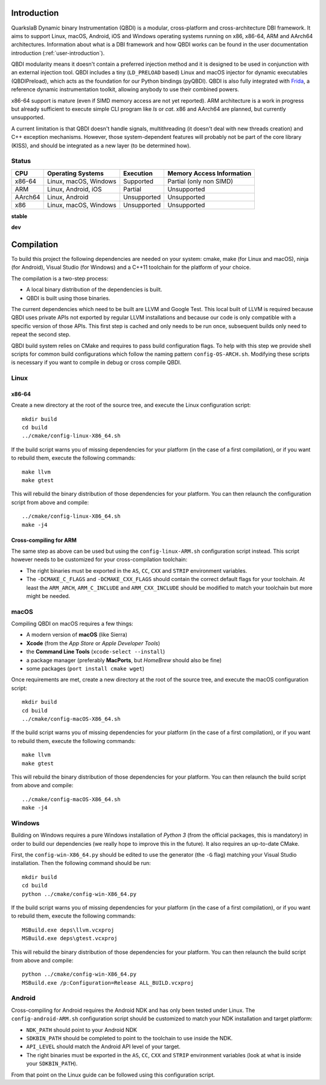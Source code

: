 Introduction
============
.. intro

QuarkslaB Dynamic binary Instrumentation (QBDI) is a modular, cross-platform and cross-architecture 
DBI framework. It aims to support Linux, macOS, Android, iOS and Windows operating systems running on 
x86, x86-64, ARM and AArch64 architectures. Information about what is a DBI framework and how QBDI 
works can be found in the user documentation introduction (:ref:`user-introduction`).

QBDI modularity means it doesn't contain a preferred injection method and it is designed to be
used in conjunction with an external injection tool. QBDI includes a tiny (``LD_PRELOAD`` based)
Linux and macOS injector for dynamic executables (QBDIPreload), which acts as the foundation for our
Python bindings (pyQBDI).
QBDI is also fully integrated with `Frida <https://frida.re>`_, a reference dynamic instrumentation toolkit,
allowing anybody to use their combined powers.

x86-64 support is mature (even if SIMD memory access are not yet reported). ARM architecture is
a work in progress but already sufficient to execute simple CLI program like *ls* or *cat*.
x86 and AArch64 are planned, but currently unsupported.

A current limitation is that QBDI doesn't handle signals, multithreading (it doesn't deal with new
threads creation) and C++ exception mechanisms.
However, those system-dependent features will probably not be part of the core library (KISS),
and should be integrated as a new layer (to be determined how).

Status
------

.. role:: green
.. role:: yellow
.. role:: orange
.. role:: red

=======   =====================   ======================   =================================
CPU       Operating Systems       Execution                Memory Access Information
=======   =====================   ======================   =================================
x86-64    Linux, macOS, Windows   :green:`Supported`       :yellow:`Partial (only non SIMD)`
ARM       Linux, Android, iOS     :yellow:`Partial`        :red:`Unsupported`
AArch64   Linux, Android          :red:`Unsupported`       :red:`Unsupported`
x86       Linux, macOS, Windows   :red:`Unsupported`       :red:`Unsupported`
=======   =====================   ======================   =================================

**stable**

.. image:: https://travis-ci.com/QBDI/QBDI.svg?branch=master
    :target: https://travis-ci.com/QBDI/QBDI

.. image:: https://ci.appveyor.com/api/projects/status/s2qvpu8k8yiau647/branch/master?svg=true
    :target: https://ci.appveyor.com/project/QBDI/qbdi/branch/master

**dev**

.. image:: https://travis-ci.com/QBDI/QBDI.svg?branch=dev-next
    :target: https://travis-ci.com/QBDI/QBDI/branches

.. image:: https://ci.appveyor.com/api/projects/status/s2qvpu8k8yiau647/branch/dev-next?svg=true
    :target: https://ci.appveyor.com/project/QBDI/qbdi/branch/dev-next

.. intro-end

Compilation
===========
.. compil

To build this project the following dependencies are needed on your system: cmake, make (for Linux
and macOS), ninja (for Android), Visual Studio (for Windows) and a C++11 toolchain for the platform of
your choice.

The compilation is a two-step process:

* A local binary distribution of the dependencies is built.
* QBDI is built using those binaries.

The current dependencies which need to be built are LLVM and Google Test. This local built of 
LLVM is required because QBDI uses private APIs not exported by regular LLVM installations and 
because our code is only compatible with a specific version of those APIs. This first step is 
cached and only needs to be run once, subsequent builds only need to repeat the second step.

QBDI build system relies on CMake and requires to pass build configuration flags. To help with 
this step we provide shell scripts for common build configurations which follow the naming pattern 
``config-OS-ARCH.sh``. Modifying these scripts is necessary if you want to compile in debug or 
cross compile QBDI.

Linux
-----

x86-64
^^^^^^

Create a new directory at the root of the source tree, and execute the Linux configuration script::

    mkdir build
    cd build
    ../cmake/config-linux-X86_64.sh

If the build script warns you of missing dependencies for your platform (in the case of a first 
compilation), or if you want to rebuild them, execute the following commands::

    make llvm
    make gtest

This will rebuild the binary distribution of those dependencies for your platform. You can
then relaunch the configuration script from above and compile::

    ../cmake/config-linux-X86_64.sh
    make -j4

Cross-compiling for ARM
^^^^^^^^^^^^^^^^^^^^^^^

The same step as above can be used but using the ``config-linux-ARM.sh`` configuration script 
instead. This script however needs to be customized for your cross-compilation toolchain:

* The right binaries must be exported in the ``AS``, ``CC``, ``CXX`` and ``STRIP`` environment 
  variables.
* The ``-DCMAKE_C_FLAGS`` and ``-DCMAKE_CXX_FLAGS`` should contain the correct default flags for 
  your toolchain. At least the ``ARM_ARCH``, ``ARM_C_INCLUDE`` and ``ARM_CXX_INCLUDE`` should be 
  modified to match your toolchain but more might be needed.

macOS
-----

Compiling QBDI on macOS requires a few things:

* A modern version of **macOS** (like Sierra)
* **Xcode** (from the *App Store* or *Apple Developer Tools*)
* the **Command Line Tools** (``xcode-select --install``)
* a package manager (preferably **MacPorts**, but *HomeBrew* should also be fine)
* some packages (``port install cmake wget``)

Once requirements are met, create a new directory at the root of the source tree, and execute the macOS configuration script::

    mkdir build
    cd build
    ../cmake/config-macOS-X86_64.sh

If the build script warns you of missing dependencies for your platform (in the case of a first 
compilation), or if you want to rebuild them, execute the following commands::

    make llvm
    make gtest


This will rebuild the binary distribution of those dependencies for your platform. You can
then relaunch the build script from above and compile::

    ../cmake/config-macOS-X86_64.sh
    make -j4

Windows
-------

Building on Windows requires a pure Windows installation of *Python 3*
(from the official packages, this is mandatory) in order to build our dependencies
(we really hope to improve this in the future).
It also requires an up-to-date CMake.

First, the ``config-win-X86_64.py`` should be edited to use the generator (the ``-G`` flag)
matching your Visual Studio installation. Then the following command should be run::

    mkdir build
    cd build
    python ../cmake/config-win-X86_64.py

If the build script warns you of missing dependencies for your platform (in the case of a first 
compilation), or if you want to rebuild them, execute the following commands::

    MSBuild.exe deps\llvm.vcxproj
    MSBuild.exe deps\gtest.vcxproj

This will rebuild the binary distribution of those dependencies for your platform. You can
then relaunch the build script from above and compile::

    python ../cmake/config-win-X86_64.py
    MSBuild.exe /p:Configuration=Release ALL_BUILD.vcxproj

Android
-------

Cross-compiling for Android requires the Android NDK and has only been tested under Linux. The 
``config-android-ARM.sh`` configuration script should be customized to match your NDK installation 
and target platform:

* ``NDK_PATH`` should point to your Android NDK
* ``SDKBIN_PATH`` should be completed to point to the toolchain to use inside the NDK.
* ``API_LEVEL`` should match the Android API level of your target.
* The right binaries must be exported in the ``AS``, ``CC``, ``CXX`` and ``STRIP`` environment 
  variables (look at what is inside your ``SDKBIN_PATH``).

From that point on the Linux guide can be followed using this configuration script.

.. compil-end

